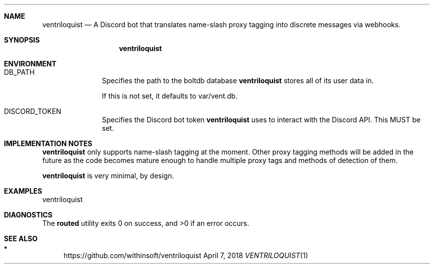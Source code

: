 .Dd April 7, 2018
.Dt VENTRILOQUIST 1 URM


.Sh NAME
.Nm ventriloquist
.Nd A Discord bot that translates name-slash proxy tagging into discrete messages via webhooks.


.Sh SYNOPSIS
.Nm


.Sh ENVIRONMENT
.Bl -tag -width "abc" -offset indent -compact

.It Ev DB_PATH
Specifies the path to the boltdb database
.Nm
stores all of its user data in.

If this is not set, it defaults to var/vent.db.

.It Ev DISCORD_TOKEN
Specifies the Discord bot token
.Nm
uses to interact with the Discord API. This MUST be set.

.El


.Sh IMPLEMENTATION NOTES

.Nm
only supports name-slash tagging at the moment. Other proxy tagging methods will be added in the future as the code becomes mature enough to handle multiple proxy tags and methods of detection of them.

.Nm
is very minimal, by design.


.Sh EXAMPLES

ventriloquist


.Sh DIAGNOSTICS

.Ex -std routed


.Sh SEE ALSO

.Bl -bullet

.It
https://github.com/withinsoft/ventriloquist

.El
